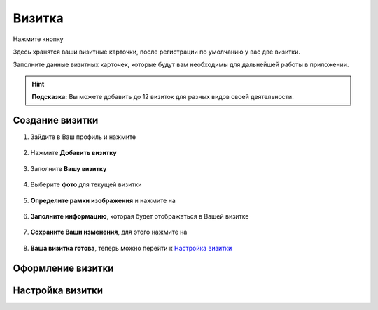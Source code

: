 Визитка
-------

Нажмите кнопку |профиль|

Здесь хранятся ваши визитные карточки, после регистрации по умолчанию у вас две визитки.

Заполните данные визитных карточек, которые будут вам необходимы для дальнейшей работы в приложении.

.. hint:: **Подсказка:** Вы можете добавить до 12 визиток для разных видов своей деятельности.

Создание визитки
~~~~~~~~~~~~~~~~

1. Зайдите в Ваш профиль |профиль| и нажмите |точка|
    
    .. |профиль| image:: _static/profile.png
    .. |точка| image:: _static/tochka.png

.. figure:: _static/card122.png
    :scale: 60 %
    :alt: alternate text
    :align: center

2. Нажмите **Добавить визитку**

.. figure:: _static/card2.jpg
    :scale: 60 %
    :alt: alternate text
    :align: center

3. Заполните **Вашу визитку**

.. figure:: _static/card3.jpg
    :scale: 60 %
    :alt: alternate text
    :align: center

4. Выберите **фото** для текущей визитки

.. figure:: _static/card4.jpg
    :scale: 60 %
    :alt: alternate text
    :align: center

5. **Определите рамки изображения** и нажмите на |галка|
    
    .. |галка| image:: _static/galka.png

.. figure:: _static/card5.jpg
    :scale: 60 %
    :alt: alternate text
    :align: center

6. **Заполните информацию**, которая будет отображаться в Вашей визитке

.. figure:: _static/card6.jpg
    :scale: 60 %
    :alt: alternate text
    :align: center

7. **Сохраните Ваши изменения**, для этого нажмите на |галка|
    
    .. |галка| image:: _static/galka.png

.. figure:: _static/card7.jpg
    :scale: 60 %
    :alt: alternate text
    :align: center

8. **Ваша визитка готова**, теперь можно перейти к `Настройка визитки`_

.. figure:: _static/card8.png
    :scale: 60 %
    :alt: alternate text
    :align: center

Оформление визитки
~~~~~~~~~~~~~~~~~~

Настройка визитки
~~~~~~~~~~~~~~~~~